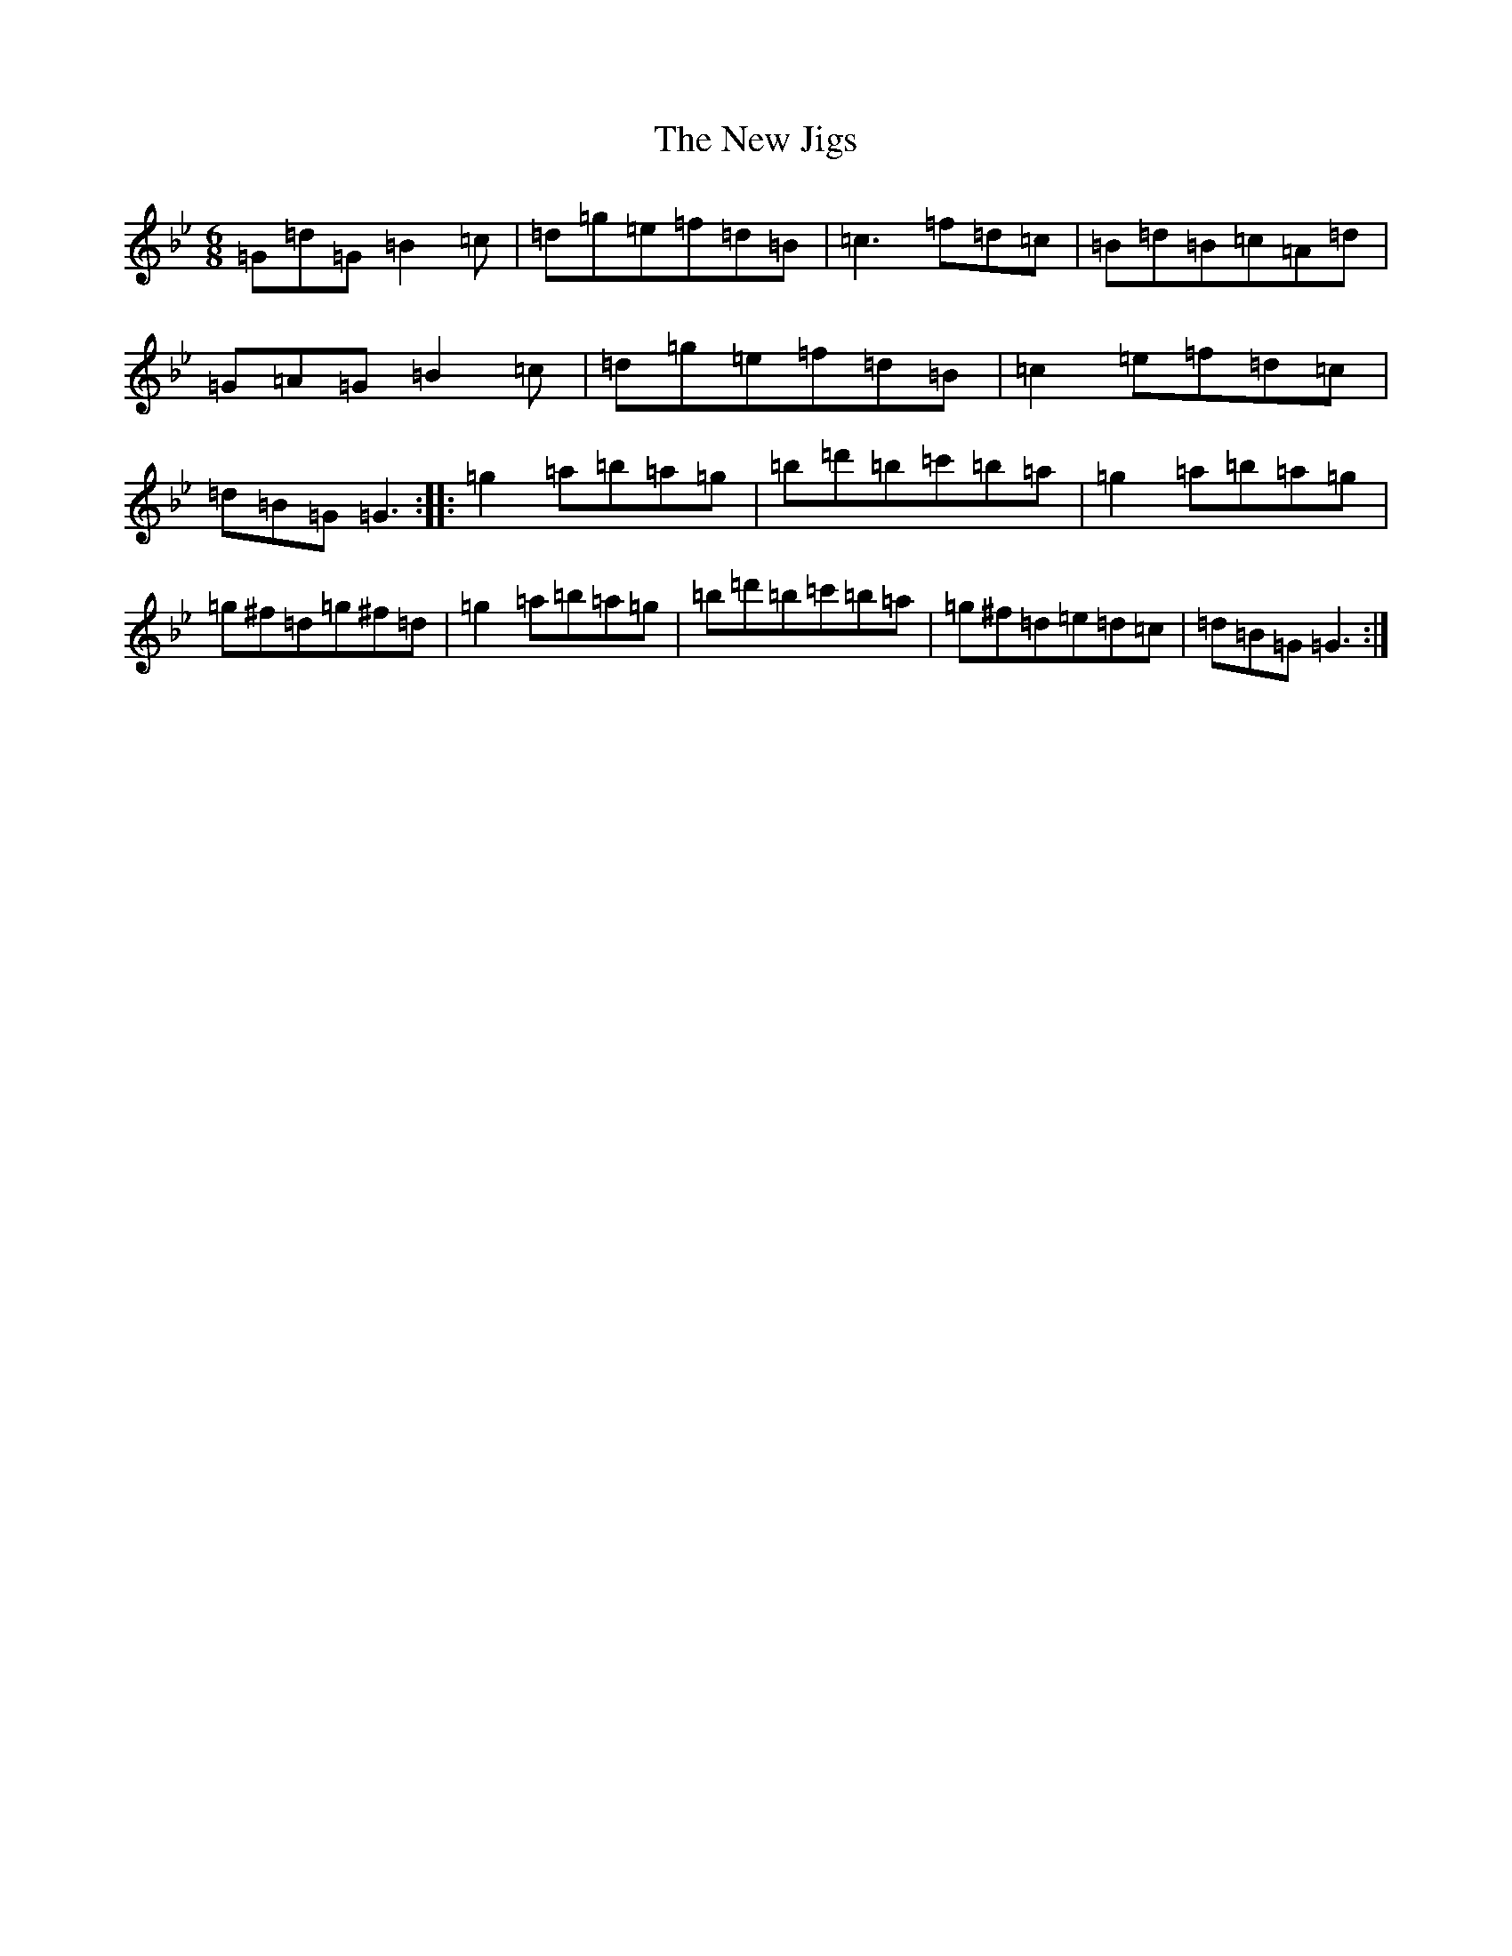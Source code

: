 X: 9666
T: New Jigs, The
S: https://thesession.org/tunes/8984#setting8984
Z: D Dorian
R: jig
M:6/8
L:1/8
K: C Dorian
=G=d=G=B2=c|=d=g=e=f=d=B|=c3=f=d=c|=B=d=B=c=A=d|=G=A=G=B2=c|=d=g=e=f=d=B|=c2=e=f=d=c|=d=B=G=G3:||:=g2=a=b=a=g|=b=d'=b=c'=b=a|=g2=a=b=a=g|=g^f=d=g^f=d|=g2=a=b=a=g|=b=d'=b=c'=b=a|=g^f=d=e=d=c|=d=B=G=G3:|